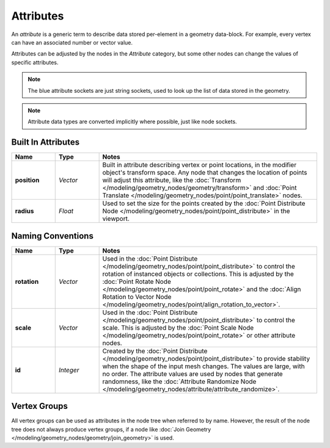 .. index:: Geometry Nodes; Attribute Reference

**********
Attributes
**********

An *attribute* is a generic term to describe data stored per-element in a geometry data-block.
For example, every vertex can have an associated number or vector value. 


Attributes can be adjusted by the nodes in the *Attribute* category, but some other nodes can
change the values of specific attributes.

.. note::

   The blue attribute sockets are just string sockets, used to look up the list of data stored in the geometry.

.. note::

   Attribute data types are converted implicitly where possible, just like node sockets.


Built In Attributes
===================

.. list-table::
   :widths: 10 10 50
   :header-rows: 1

   * - Name
     - Type
     - Notes 

   * - **position**
     - *Vector*
     - Built in attribute describing vertex or point locations, in the modifier object's
       transform space. Any node that changes the location of points will adjust this attribute, like the
       :doc:`Transform </modeling/geometry_nodes/geometry/transform>` and 
       :doc:`Point Translate </modeling/geometry_nodes/point/point_translate>` nodes.

   * - **radius**
     - *Float*
     - Used to set the size for the points created by the
       :doc:`Point Distribute Node </modeling/geometry_nodes/point/point_distribute>` in the viewport.


Naming Conventions
==================

.. list-table::
   :widths: 10 10 50
   :header-rows: 1

   * - Name
     - Type
     - Notes

   * - **rotation**
     - *Vector*
     - Used in the :doc:`Point Distribute </modeling/geometry_nodes/point/point_distribute>`
       to control the rotation of instanced objects or collections. This is adjusted by the 
       :doc:`Point Rotate Node </modeling/geometry_nodes/point/point_rotate>` and the 
       :doc:`Align Rotation to Vector Node </modeling/geometry_nodes/point/align_rotation_to_vector>`.

   * - **scale**
     - *Vector*
     - Used in the :doc:`Point Distribute </modeling/geometry_nodes/point/point_distribute>`
       to control the scale. This is adjusted by the 
       :doc:`Point Scale Node </modeling/geometry_nodes/point/point_rotate>` or other attribute nodes.

   * - **id**
     - *Integer*
     - Created by the :doc:`Point Distribute </modeling/geometry_nodes/point/point_distribute>`
       to provide stability when the shape of the input mesh changes. The values are large, with no order.
       The attribute values are used by nodes that generate randomness, like the 
       :doc:`Attribute Randomize Node </modeling/geometry_nodes/attribute/attribute_randomize>`.


Vertex Groups
=============

All vertex groups can be used as attributes in the node tree when referred to by name.
However, the result of the node tree does not always produce vertex groups, if a node like
:doc:`Join Geometry </modeling/geometry_nodes/geometry/join_geometry>` is used.

